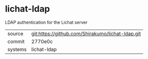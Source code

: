 * lichat-ldap

LDAP authentication for the Lichat server

|---------+-------------------------------------------|
| source  | git:https://github.com/Shirakumo/lichat-ldap.git   |
| commit  | 2770e0c  |
| systems | lichat-ldap |
|---------+-------------------------------------------|

